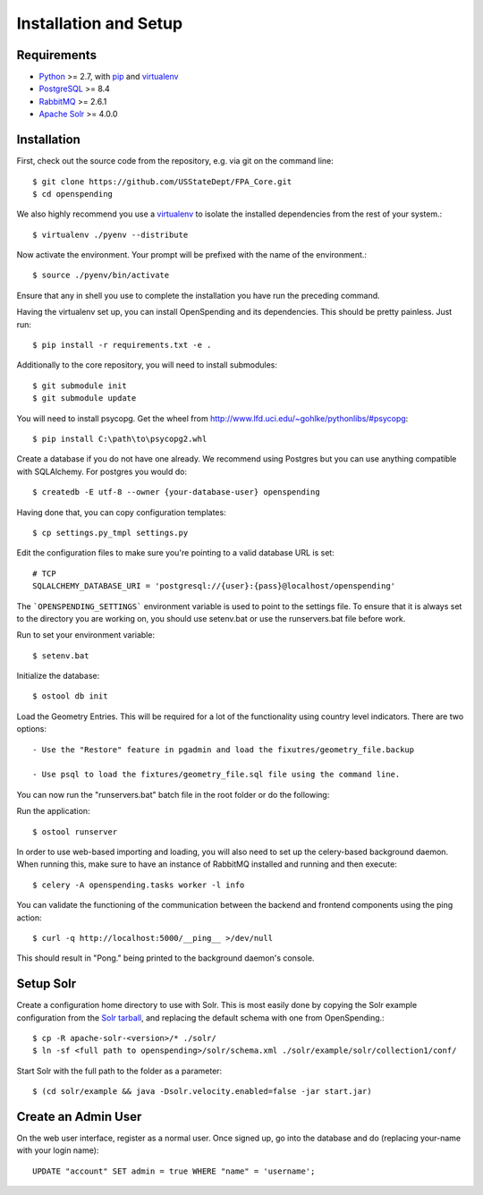 Installation and Setup
======================


Requirements
------------

* Python_ >= 2.7, with pip_ and virtualenv_   
* PostgreSQL_ >= 8.4
* RabbitMQ_ >= 2.6.1
* `Apache Solr`_ >= 4.0.0

.. _Python: http://www.python.org/
.. _PostgreSQL: http://www.postgres.org/
.. _RabbitMQ: http://www.rabbitmq.com//
.. _Erlang: http://www.erlang.org/download.html
.. _Apache Solr: http://lucene.apache.org/solr/
.. _virtualenv: http://pypi.python.org/pypi/virtualenv
.. _pip: http://pypi.python.org/pypi/pip

Installation
------------

First, check out the source code from the repository, e.g. via git on 
the command line::

    $ git clone https://github.com/USStateDept/FPA_Core.git
    $ cd openspending

We also highly recommend you use a virtualenv_ to isolate the installed 
dependencies from the rest of your system.::

    $ virtualenv ./pyenv --distribute

Now activate the environment. Your prompt will be prefixed with the name of
the environment.::

    $ source ./pyenv/bin/activate

Ensure that any in shell you use to complete the installation you have run the 
preceding command.

Having the virtualenv set up, you can install OpenSpending and its dependencies.
This should be pretty painless. Just run::

    $ pip install -r requirements.txt -e .


Additionally to the core repository, you will need to install submodules::

    $ git submodule init
    $ git submodule update

You will need to install psycopg.  Get the wheel from 
http://www.lfd.uci.edu/~gohlke/pythonlibs/#psycopg::

    $ pip install C:\path\to\psycopg2.whl

Create a database if you do not have one already. We recommend using Postgres
but you can use anything compatible with SQLAlchemy. For postgres you would do::

    $ createdb -E utf-8 --owner {your-database-user} openspending

Having done that, you can copy configuration templates::

    $ cp settings.py_tmpl settings.py

Edit the configuration files to make sure you're pointing to a valid database 
URL is set::

    # TCP
    SQLALCHEMY_DATABASE_URI = 'postgresql://{user}:{pass}@localhost/openspending'


The ```OPENSPENDING_SETTINGS``` environment variable is used to point to the 
settings file.  To ensure that it is always set to the directory you are working
on, you should use setenv.bat or use the runservers.bat file before work.

Run to set your environment variable::

    $ setenv.bat

Initialize the database::

    $ ostool db init


Load the Geometry Entries.  This will be required for a lot of the functionality
using country level indicators.  There are two options::

    - Use the "Restore" feature in pgadmin and load the fixutres/geometry_file.backup

    - Use psql to load the fixtures/geometry_file.sql file using the command line.
    


You can now run the "runservers.bat" batch file in the root folder or do the following::


Run the application::

    $ ostool runserver

In order to use web-based importing and loading, you will also need to set up
the celery-based background daemon. When running this, make sure to have an
instance of RabbitMQ installed and running and then execute::

    $ celery -A openspending.tasks worker -l info

You can validate the functioning of the communication between the backend and
frontend components using the ping action::

    $ curl -q http://localhost:5000/__ping__ >/dev/null

This should result in "Pong." being printed to the background daemon's console.

Setup Solr
----------

Create a configuration home directory to use with Solr. This is most easily 
done by copying the Solr example configuration from the `Solr tarball`_, and 
replacing the default schema with one from OpenSpending.::

    $ cp -R apache-solr-<version>/* ./solr/
    $ ln -sf <full path to openspending>/solr/schema.xml ./solr/example/solr/collection1/conf/

.. _Solr tarball: http://www.apache.org/dyn/closer.cgi/lucene/solr/

Start Solr with the full path to the folder as a parameter: ::

    $ (cd solr/example && java -Dsolr.velocity.enabled=false -jar start.jar)


Create an Admin User
--------------------

On the web user interface, register as a normal user. Once signed up, go into 
the database and do (replacing your-name with your login name)::

  UPDATE "account" SET admin = true WHERE "name" = 'username';

